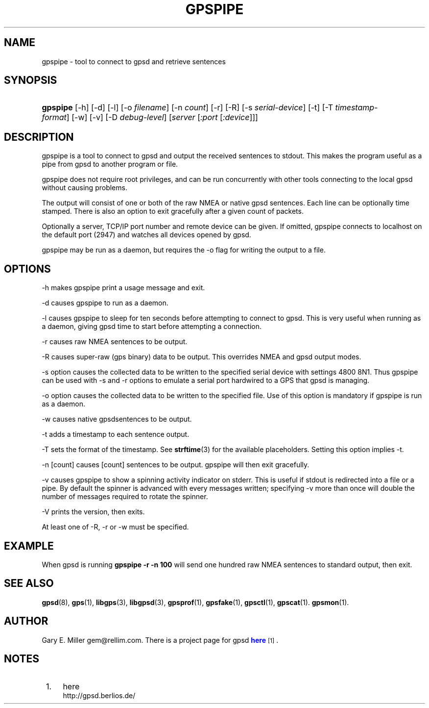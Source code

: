 '\" t
.\"     Title: gpspipe
.\"    Author: [see the "AUTHOR" section]
.\" Generator: DocBook XSL Stylesheets v1.76.1 <http://docbook.sf.net/>
.\"      Date: 03 Aug 2005
.\"    Manual: GPSD Documentation
.\"    Source: The GPSD Project
.\"  Language: English
.\"
.TH "GPSPIPE" "1" "03 Aug 2005" "The GPSD Project" "GPSD Documentation"
.\" -----------------------------------------------------------------
.\" * Define some portability stuff
.\" -----------------------------------------------------------------
.\" ~~~~~~~~~~~~~~~~~~~~~~~~~~~~~~~~~~~~~~~~~~~~~~~~~~~~~~~~~~~~~~~~~
.\" http://bugs.debian.org/507673
.\" http://lists.gnu.org/archive/html/groff/2009-02/msg00013.html
.\" ~~~~~~~~~~~~~~~~~~~~~~~~~~~~~~~~~~~~~~~~~~~~~~~~~~~~~~~~~~~~~~~~~
.ie \n(.g .ds Aq \(aq
.el       .ds Aq '
.\" -----------------------------------------------------------------
.\" * set default formatting
.\" -----------------------------------------------------------------
.\" disable hyphenation
.nh
.\" disable justification (adjust text to left margin only)
.ad l
.\" -----------------------------------------------------------------
.\" * MAIN CONTENT STARTS HERE *
.\" -----------------------------------------------------------------
.SH "NAME"
gpspipe \- tool to connect to gpsd and retrieve sentences
.SH "SYNOPSIS"
.HP \w'\fBgpspipe\fR\ 'u
\fBgpspipe\fR [\-h] [\-d] [\-l] [\-o\ \fIfilename\fR] [\-n\ \fIcount\fR] [\-r] [\-R] [\-s\ \fIserial\-device\fR] [\-t] [\-T\ \fItimestamp\-format\fR] [\-w] [\-v] [\-D\ \fIdebug\-level\fR] [\fIserver\fR [\fI:port\fR [\fI:device\fR]]]
.SH "DESCRIPTION"
.PP
gpspipe
is a tool to connect to
gpsd
and output the received sentences to stdout\&. This makes the program useful as a pipe from
gpsd
to another program or file\&.
.PP
gpspipe
does not require root privileges, and can be run concurrently with other tools connecting to the local
gpsd
without causing problems\&.
.PP
The output will consist of one or both of the raw NMEA or native
gpsd
sentences\&. Each line can be optionally time stamped\&. There is also an option to exit gracefully after a given count of packets\&.
.PP
Optionally a server, TCP/IP port number and remote device can be given\&. If omitted,
gpspipe
connects to localhost on the default port (2947) and watches all devices opened by
gpsd\&.
.PP
gpspipe
may be run as a daemon, but requires the \-o flag for writing the output to a file\&.
.SH "OPTIONS"
.PP
\-h makes
gpspipe
print a usage message and exit\&.
.PP
\-d causes
gpspipe
to run as a daemon\&.
.PP
\-l causes
gpspipe
to sleep for ten seconds before attempting to connect to gpsd\&. This is very useful when running as a daemon, giving gpsd time to start before attempting a connection\&.
.PP
\-r causes raw NMEA sentences to be output\&.
.PP
\-R causes super\-raw (gps binary) data to be output\&. This overrides NMEA and gpsd output modes\&.
.PP
\-s option causes the collected data to be written to the specified serial device with settings 4800 8N1\&. Thus
gpspipe
can be used with \-s and \-r options to emulate a serial port hardwired to a GPS that
gpsd
is managing\&.
.PP
\-o option causes the collected data to be written to the specified file\&. Use of this option is mandatory if
gpspipe
is run as a daemon\&.
.PP
\-w causes native
gpsdsentences to be output\&.
.PP
\-t adds a timestamp to each sentence output\&.
.PP
\-T sets the format of the timestamp\&. See
\fBstrftime\fR(3)
for the available placeholders\&. Setting this option implies \-t\&.
.PP
\-n [count] causes [count] sentences to be output\&.
gpspipe
will then exit gracefully\&.
.PP
\-v causes
gpspipe
to show a spinning activity indicator on stderr\&. This is useful if stdout is redirected into a file or a pipe\&. By default the spinner is advanced with every messages written; specifying \-v more than once will double the number of messages required to rotate the spinner\&.
.PP
\-V prints the version, then exits\&.
.PP
At least one of \-R, \-r or \-w must be specified\&.
.SH "EXAMPLE"
.PP
When
gpsd is running
\fBgpspipe \-r \-n 100\fR
will send one hundred raw NMEA sentences to standard output, then exit\&.
.SH "SEE ALSO"
.PP

\fBgpsd\fR(8),
\fBgps\fR(1),
\fBlibgps\fR(3),
\fBlibgpsd\fR(3),
\fBgpsprof\fR(1),
\fBgpsfake\fR(1),
\fBgpsctl\fR(1),
\fBgpscat\fR(1)\&.
\fBgpsmon\fR(1)\&.
.SH "AUTHOR"
.PP
Gary E\&. Miller
gem@rellim\&.com\&. There is a project page for
gpsd
\m[blue]\fBhere\fR\m[]\&\s-2\u[1]\d\s+2\&.
.SH "NOTES"
.IP " 1." 4
here
.RS 4
\%http://gpsd.berlios.de/
.RE
